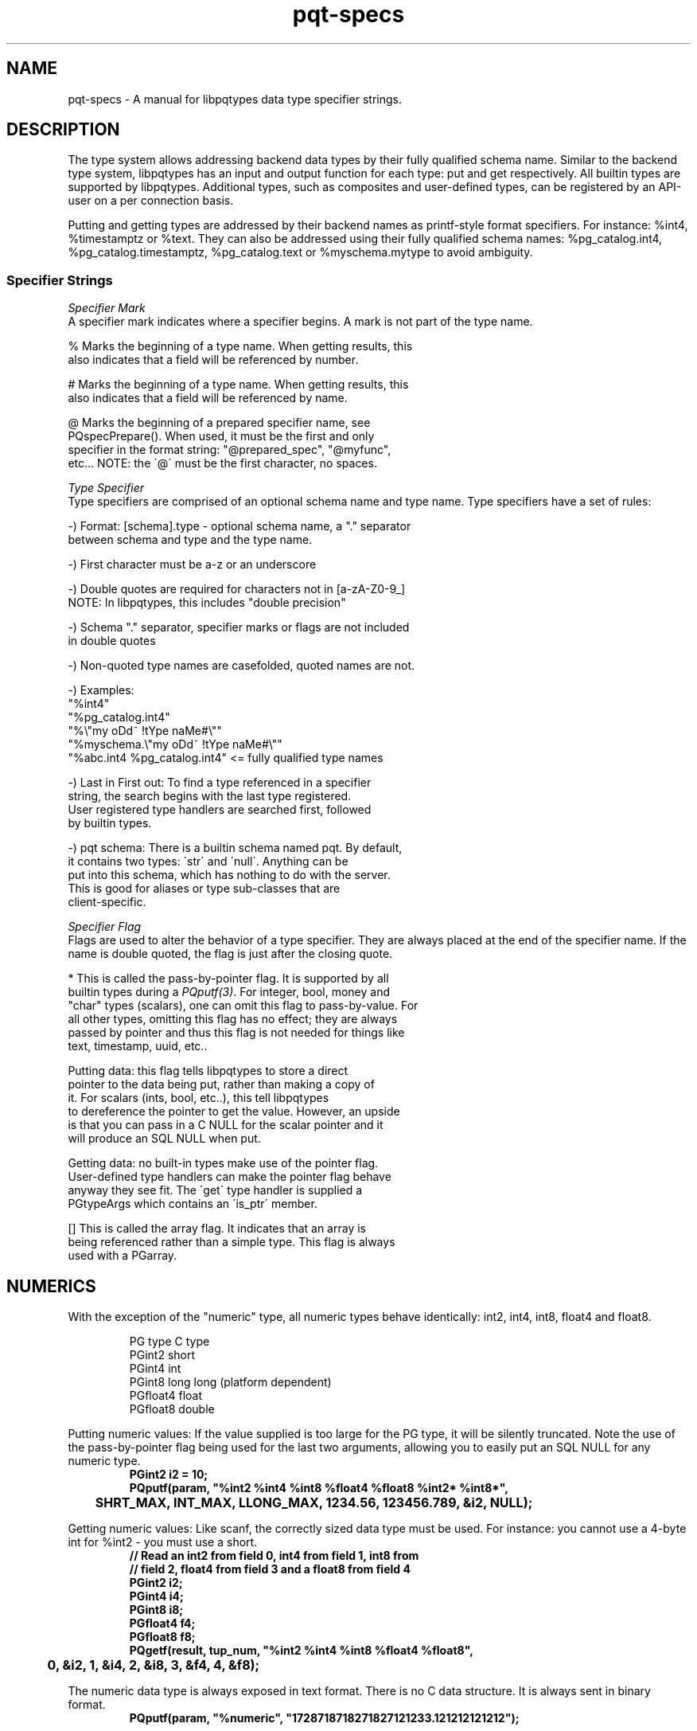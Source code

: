 .TH "pqt-specs" 3 2008-2015 "libpqtypes" "libpqtypes Manual"
.SH NAME
pqt-specs \- A manual for libpqtypes data type specifier strings.
.SH DESCRIPTION
.LP
The type system allows addressing backend data types by their fully
qualified schema name.  Similar to the backend type system, libpqtypes has
an input and output function for each type: put and get respectively.
All builtin types are supported by libpqtypes.  Additional types, such as
composites and user-defined types, can be registered by an API-user
on a per connection basis.

Putting and getting types are addressed by their backend names as
printf-style format specifiers.  For instance: %int4, %timestamptz or %text.
They can also be addressed using their fully qualified schema names:
%pg_catalog.int4, %pg_catalog.timestamptz, %pg_catalog.text or
%myschema.mytype to avoid ambiguity.

.SS Specifier Strings
\fISpecifier Mark\fP
.br
A specifier mark indicates where a specifier begins. A mark is not part
of the type name.

   %  Marks the beginning of a type name.  When getting results, this
      also indicates that a field will be referenced by number.

   #  Marks the beginning of a type name.  When getting results, this
      also indicates that a field will be referenced by name.

   @  Marks the beginning of a prepared specifier name, see
      PQspecPrepare().  When used, it must be the first and only
      specifier in the format string: "@prepared_spec", "@myfunc",
      etc...  NOTE: the \'@\' must be the first character, no spaces.

\fIType Specifier\fP
.br
Type specifiers are comprised of an optional schema name and type name.
Type specifiers have a set of rules:

   -) Format: [schema].type - optional schema name, a "." separator
      between schema and type and the type name.

   -) First character must be a-z or an underscore

   -) Double quotes are required for characters not in [a-zA-Z0-9_]
      NOTE: In libpqtypes, this includes "double precision"

   -) Schema "." separator, specifier marks or flags are not included
      in double quotes

   -) Non-quoted type names are casefolded, quoted names are not.

   -) Examples:
      "%int4"
      "%pg_catalog.int4"
      "%\\"my oDd~ !tYpe naMe#\\""
      "%myschema.\\"my oDd~ !tYpe naMe#\\""
      "%abc.int4 %pg_catalog.int4" <= fully qualified type names

   -) Last in First out: To find a type referenced in a specifier
      string, the search begins with the last type registered.
      User registered type handlers are searched first, followed
      by builtin types.

   -) pqt schema: There is a builtin schema named pqt.  By default,
      it contains two types: \'str\' and \'null\'.  Anything can be
      put into this schema, which has nothing to do with the server.
      This is good for aliases or type sub-classes that are
      client-specific.

\fISpecifier Flag\fP
.br
Flags are used to alter the behavior of a type specifier.  They are always placed
at the end of the specifier name.  If the name is double quoted, the flag is just
after the closing quote.

   *  This is called the pass-by-pointer flag.  It is supported by all
      builtin types during a \fIPQputf(3)\fP. For integer, bool, money and
      "char" types (scalars), one can omit this flag to pass-by-value. For
      all other types, omitting this flag has no effect; they are always
      passed by pointer and thus this flag is not needed for things like
      text, timestamp, uuid, etc..

      Putting data: this flag tells libpqtypes to store a direct
      pointer to the data being put, rather than making a copy of
      it. For scalars (ints, bool, etc..), this tell libpqtypes
      to dereference the pointer to get the value. However, an upside
      is that you can pass in a C NULL for the scalar pointer and it
      will produce an SQL NULL when put.

      Getting data: no built-in types make use of the pointer flag.
      User-defined type handlers can make the pointer flag behave
      anyway they see fit.  The \'get\' type handler is supplied a
      PGtypeArgs which contains an \'is_ptr\' member.

   [] This is called the array flag.  It indicates that an array is
      being referenced rather than a simple type.  This flag is always
      used with a PGarray.
.SH NUMERICS
.LP
With the exception of the "numeric" type, all numeric types behave
identically: int2, int4, int8, float4 and float8.
.RS
.nf
.LP
PG type    C type
PGint2     short
PGint4     int
PGint8     long long (platform dependent)
PGfloat4   float
PGfloat8   double
.fi
.RE

Putting numeric values: If the value supplied is too large for the PG
type, it will be silently truncated. Note the use of the pass-by-pointer
flag being used for the last two arguments, allowing you to easily put
an SQL NULL for any numeric type.
.RS
.nf
\fB
PGint2 i2 = 10;
PQputf(param, "%int2 %int4 %int8 %float4 %float8 %int2* %int8*",
	SHRT_MAX, INT_MAX, LLONG_MAX, 1234.56, 123456.789, &i2, NULL);\fP
.fi
.RE

Getting numeric values: Like scanf, the correctly sized data type must be
used.  For instance: you cannot use a 4-byte int for %int2 - you must use a short.
.RS
.nf
\fB
// Read an int2 from field 0, int4 from field 1, int8 from
// field 2, float4 from field 3 and a float8 from field 4
PGint2 i2;
PGint4 i4;
PGint8 i8;
PGfloat4 f4;
PGfloat8 f8;
PQgetf(result, tup_num, "%int2 %int4 %int8 %float4 %float8",
	0, &i2, 1, &i4, 2, &i8, 3, &f4, 4, &f8);\fP
.fi
.RE

The numeric data type is always exposed in text format.
There is no C data structure. It is always sent in binary format.
.RS
.nf
\fB
PQputf(param, "%numeric", "1728718718271827121233.121212121212");\fP
.fi
.RE

Even if binary results are used when getting a numeric value, libpqtypes will
internally convert the numeric to text. This has the advantage of allowing
you to use binary results and still have access to numeric fields.  If you
want to work with a numeric in binary form, use PQgetvalue() on a binary result set.
.RS
.nf
\fB
PGnumeric numstr;
PQgetf(result, tup_num, "%numeric", field_num, &numstr);\fP
.fi
.RE

The first argument is the field number of the numeric. The second argument is a
pointer to a PGnumeric to receive the numeric string value (which will
always be NUL terminated).
.SH ARRAY
.LP
Arrays are put using the PGarray structure.  Elements are put using \fIPQputf(3)\fP
into a PGparam structure contained withn a PGarray.  The PGarray contains
array dimension members for specifing the number of dimension, the
dimensions of each dimension and the lower bounds of each dimension.

Arrays are only handled using binary format.  This means that any type used
as an array element must be put and gotten in binary format.  If a
user-defined type does not implement a send and recv function in the backend,
it can not be used as an array element.

For a discussion of composite arrays, \`man pqt-composites(3)\'.
.RS
.nf
\fB
typedef struct
{
	/* The number of array dimensions.  Specifing zero for this
	 * value on puts has special meaning.  When zero, this value
	 * is set to one, dims[0] is set to the number of items in
	 * the \'param\' member and lbound[0] is set to one.
	 */
	int ndims;

	/* An array of lower bounds for each dimension. */
	int lbound[MAXDIM];

	/* An array of dimensions for each dimension. */
	int dims[MAXDIM];

	/* When putting array elements, this PGparam is used.  Each
	 * item put is one array element.  Because the \fIPQputf(3)\fP
	 * interface allows putting more than one item at a time, you
	 * can put multiple array elements.
	 */
	PGparam *param;

	/* When getting an array, this is the PGresult object that
	 * contains the array elements.  Each element is one tuple,
	 * regardless of the array dimensions.  If the array has 100
	 * elements across 3 dimensions, PQntuples(arr.res) will return
	 * 100.  The only valid field, for non-composite arrays, is
	 * field zero.
	 */
	PGresult *res;
} PGarray;
\fP
.fi
.RE

When all elements have been put, the PGarray structure must be put using the
"[]" array specifer flag into a PGparam structure.  \fIPQputf(3)\fP is used to build the
array elements and to put the resulting PGarray.

Putting an array value:
.RS
.nf
\fB
PGint4 i;
PGarray arr;
PGparam *param;

/* One dimensional arrays do not require setting dimension info. For
 * convience, you can zero the structure or set ndims to zero.
 */
arr.ndims = 0;

/* create the param object that will contain the elements */
arr.param = PQparamCreate(conn);

/* Use \fIPQputf(3)\fP to put the array elements */
for(i=0; i < 1000; i++)
  PQputf(arr.param, "%int4", i);

/* The PGarray must be put into a PGparam struture.  So far, only
 * the array elements have been put.  \'param\' can continue to be
 * used to pack more parameters.  The array is now a single parameter
 * within \'param\'.
 */
param = PQparamCreate(conn);
PQputf(param, "%int[]", &arr);

/* no longer needed */
PQparamClear(arr.param);
\fP
.fi
.RE

To get an array, \fIPQgetf(3)\fP is used in conjunction with the PGarray
structure.  The result object contained with the PGarray is populated
with the array elements.  The dimension info is assigned as well.  Each
array element is its own tuple that only contains a single field for non
composite arrays.

Getting an array value:
.RS
.nf
\fB
int i;
PGint4 val;
int ntups;
PGarray arr;
PGresult *result = ...;

PQgetf(result, 0, "%int[]", 0, &arr);

/* not needed anymore*/
PQclear(result);

/* each tuple is an array element */
ntups = PQntuples(arr.res);
for(i=0; i < ntups; i++)
{
  /* Always field 0 */
  PQgetf(arr.res, i, "%int4", 0, &val);
  printf("[%03d] %d\\n", i, val);
}

PQclear(arr.res);
\fP
.fi
.RE

The result object is not organized based on the dimension info.  Indexes are always
zero-based.  If the dimension info is meaningful to your application, index
translation must be done using the ndims, dims and lbound members of the PGarray
structure.

You cannot reference an array element by field name.  The only logical name for an
array element would be the string version of its index ... "0", "1", etc..  The
index value of a non-composite array is its tuple number, the field number is always
zero.  This means "#int" is not legal for non-composite arrays.  You must use
"%int" and reference field 0.
.SH CHAR
.LP
The "char" data type uses the PGchar.  The value is limited to 8-bits.

Putting a "char" value:
.RS
.nf
\fB
PGchar c = \'a\';
PQputf(param, "%char %char %char*", 213, c, NULL);\fP
.fi
.RE

Getting a "char" value:
.RS
.nf
\fB
PGchar c;
PQgetf(result, tup_num, "%char", field_num, &c);\fP
.fi
.RE
.SH VARIABLE-LENGTH CHARACTER TYPES
.LP
BPCHAR, VARCHAR, NAME and TEXT are handled identically.  libpqtypes does no range
checking on NAME, BPCHAR or VARCHAR, it lets the server perform these checks.
There are two ways to put strings: allow libpqtypes to make an internal copy of the
string (default behavior) or as a direct pointer: (both require that the C
string is NUL-terminated)
.RS
.nf
\fB
/* Put a string so libpqtypes makes a copy. In this case,
 * 4 copies would be made of the same string.
 */
PGtext str = "foobar";
PQputf(param, "%bpchar %varchar %name %text", str, str, str, str);

/* Put a string so libpqtypes doesn\'t make a copy,
 * keeps a direct pointer.  More efficient than above,
 * especially if these are large strings.
 */
PQputf(param, "%bpchar* %varchar* %name* %text*", str, str, str, str);\fP
.fi
.RE

WARNING: Be careful about variable scope when using the "*" specifier flag:
.RS
.nf
\fB
/* when \'func\' returns, the str pointer becomes invalid!
 * The below should be using "%text" ... w/o the * flag.
 */
int func(PGparam *param)
{
	PGchar str[16];
	strcpy(str, "foobar");
	return PQputf(param, "%text*", str); // BAD IDEA!
}\fP
.fi
.RE

To \fIPQgetf(3)\fP a string, you supply a pointer to a PGtext.  Unlike putting string
values, getting them doesn\'t make use of the "*" specifier flag (silently ignored).
.RS
.nf
\fB
/* Get a string value */
PGvarchar str;
PQgetf(result, tup_num, "%varchar", field_num, &str);

/* identical to */
str = PQgetvalue(result, tup_num, field_num);\fP
.fi
.RE

The reason the \'*\' specifier flag is silently ignored, rather than raising a syntax
error, is it is common to define macros for specifer strings; that can be used for
puts and gets:
.RS
.nf
\fB
/* user_id, username, password */
#define TYPESPEC_USERINFO "%int4 %text* %text*"

PGint4 uid = 0;
PGtext user = "foo", pass = "bar";
PQputf(param, TYPESPEC_USERINFO, uid, user, pass);
PQgetf(param, tup_num, TYPESPEC_USERINFO, 0, &uid, 1, &user, 2, &pass);\fP
.fi
.RE

The above allowance is more useful than a syntax error.
.SH BYTEA
.LP
There are two ways to put a bytea: copy or direct pointer (just like variable-length
character types).  In either case, you supply a pointer to a PGbytea.
.RS
.nf
\fB
typedef struct
{
  int len;    /* number of bytes */
  char *data; /* pointer to the bytea data */
} PGbytea;

/* Put a bytea letting libpqtypes make a copy; */
PGbytea bytea = {4, {0, 1, 2, 3}};
PQputf(param, "%bytea", &bytea);

/* Put a bytea not letting libpqtypes make a copy, stores a
 * direct pointer to PGbytea.data.
 */
PQputf(param, "%bytea*", &bytea);\fP
.fi
.RE

To get a bytea, you provide a pointer to a PGbytea.  Unlike putting bytea
values, there is only one way to get them.
.RS
.nf
\fB
/* Get a bytea value (exposed as binary, no
 * escaping/unescaping needed)
 */
PGbytea bytea;
PQgetf(result, tup_num, "%bytea", field_num, &bytea);\fP
.fi
.RE

NOTE: For text results, PQgetlength will not match the length returned by \fIPQgetf(3)\fP.
The values \fIPQgetf(3)\fP assigns to the user provided PGbytea* represent the unescaped bytea value.
.SH DATE
.LP
PGdate is used by DATE, TIMESTAMP and TIMESTAMPTZ data types. To put a date,
you must set the isbc, year, mon and mday members.  All other members are ignored.

.RS
.nf
\fBtypedef struct
{
	/* When non-zero, the date is in the BC ERA. */
	int isbc;

	/*
	 * The BC or AD year, which is NOT adjusted by 1900 like
	 * the POSIX struct tm.  Years are always positive values,
	 * even BC years.  To distinguish between BC and AD years,
	 * use the isbc flag: (year 0 not used)
	 *   Ex. -1210 is represented as: isbc=1, year=1209
	 */
	int year;

	/* The number of months since January, in the range 0 to 11. */
	int mon;

	/* The day of the month, in the range 1 to 31. */
	int mday;

	/* The Julian day in the Gregorian calendar. */
	int jday;

	/* The number of days since January 1, in the range 0 to 365. */
	int yday;

	/* The number of days since Sunday, in the range 0 to 6. */
	int wday;
} PGdate;\fP
.fi
.RE

Putting a date value:
.RS
.nf
\fB
// \'1401-01-19 BC\'
PGdate date;
date.isbc = 1;
date.year = 1401;
date.mon  = 0;
date.mday = 19;
PQputf(param, "%date", &date);\fP
.fi
.RE

Getting a date value:
.RS
.nf
\fB
PQgetf(result, tup_num, "%date", field_num, &date);\fP
.fi
.RE
.SH TIME
.LP
PGtime is used by TIME, TIMETZ, TIMESTAMP and TIMESTAMPTZ data types. To put a time, you must set the hour, min, sec and usec members.  All other members are ignored.
.RS
.nf
\fB
typedef struct
{
	/* The number of hours past midnight, in the range 0 to 23. */
	int hour;

	/* The number of minutes after the hour, in the
	 * range 0 to 59.
	 */
	int min;

	/* The number of seconds after the minute, in the
	 * range 0 to 59.
	 */
	int sec;

	/* The number of microseconds after the second, in the
	 * range of 0 to 999999.
	 */
	int usec;

	/*
	 * When non-zero, this is a TIME WITH TIME ZONE.  Otherwise,
	 * it is a TIME WITHOUT TIME ZONE.
	 */
	int withtz;

	/* A value of 1 indicates daylight savings time.  A value of 0
	 * indicates standard time.  A value of -1 means unknown or
	 * could not determine.
	 */
	int isdst;

	/* Offset from UTC in seconds. This value is not always
	 * available. It is set to 0 if it cannot be determined.
	 */
	int gmtoff;

	/* Timezone abbreviation: such as EST, GMT, PDT, etc.
	 * This value is not always available.  It is set to an empty
	 * string if it cannot be determined.
	 */
	char tzabbr[16];
} PGtime;
\fP
.fi
.RE

Putting a time value:
.RS
.nf
\fB
// \'10:41:06.002897\'
PGdate time;
time.hour   = 10;
time.min    = 41;
time.sec    = 6;
time.usec   = 2897;
PQputf(param, "%time", &time);\fP
.fi
.RE

Getting a time value:
.RS
.nf
\fB
PQgetf(result, tup_num, "%time", field_num, &time);
\fP
.fi
.RE
.SH TIMETZ
.LP
The TIMETZ data type uses the PGtime structure, for a description of this
structure see the TIME section.  To put a timetz, you must set the hour, min,
sec, usec and gmtoff members.  All other members are ignored.

Putting a timetz value:
.RS
.nf
\fB
// \'10:41:06.002897-05\'
PGdate timetz;
timetz.hour   = 10;
timetz.min    = 41;
timetz.sec    = 6;
timetz.usec   = 2897;
timetz.gmtoff = -18000;
PQputf(param, "%timetz", &timetz);
\fP
.fi
.RE

Getting a timetz value:
.RS
.nf
\fB
PQgetf(result, tup_num, "%timetz", field_num, &timetz);
\fP
.fi
.RE
.SH TIMESTAMP
.LP
To put a timestamp, the isbc, year, mon, mday, hour, min, sec and usec members must be set.  No other members are used.
.RS
.nf
\fB
typedef struct
{
	/* The number seconds before or after midnight UTC of
	 * January 1, 1970, not counting leap seconds.
	 */
	PGint8 epoch;

	/* The date part of the timestamp. */
	PGdate date;

	/* The time part of the timestamp. */
	PGtime time;
} PGtimestamp;
\fP
.fi
.RE

Putting a timestamp value:
.RS
.nf
\fB
// \'2000-01-19 10:41:06\'
PGtimestamp ts;
ts.date.isbc   = 0;
ts.date.year   = 2000;
ts.date.mon    = 0;
ts.date.mday   = 19;
ts.time.hour   = 10;
ts.time.min    = 41;
ts.time.sec    = 6;
ts.time.usec   = 0;
PQputf(param, "%timestamp", &ts);
\fP
.fi
.RE

Getting a timestamp value:
.RS
.nf
\fB
PQgetf(result, tup_num, "%timestamp", field_num, &ts);
\fP
.fi
.RE

The timestamp type has no concept of timezone, so the value returned by \fIPQgetf(3)\fP is
exactly what the server sent; no timezone adjustments are attempted.  The gmtoff is always
set to zero, tzabbr will be an empty string and withtz will be zero.
.SH TIMESTAMPTZ
.LP
To put a timestamptz, the isbc, year, mon, mday, hour, min, sec, usec and gmtoff
members must be set.  No other members are used.

Putting a timestamptz value:
.RS
.nf
\fB
// \'2000-01-19 10:41:06-05\'
PGtimestamp ts;
ts.date.isbc   = 0;
ts.date.year   = 2000;
ts.date.mon    = 0;
ts.date.mday   = 19;
ts.time.hour   = 10;
ts.time.min    = 41;
ts.time.sec    = 6;
ts.time.usec   = 0;
ts.time.gmtoff = -18000;
PQputf(param, "%timestamptz", &ts);
\fP
.fi
.RE

Getting a timestamptz value:
.RS
.nf
\fB
PQgetf(result, tup_num, "%timestamptz", field_num, &ts);
\fP
.fi
.RE

When using \fIPQgetf(3)\fP in binary mode, the timestamptz value is converted into the local
machine\'s timezone.  If the local machine's timezone can not be determined, the
value will be in GMT (gmtoff is set to zero and tzabbr is set to GMT).

When using \fIPQgetf(3)\fP in text mode, the timestamptz value is returned as a datetime string
in the server\'s timezone.  No adjustments are made to this value.  If the server is
using a DateStyle that encodes the gmtoff "00:00:00-05", then gmtoff will be set to
this value and tzabbr will be "GMT+/-hhmmss" (00:00:00-05 => GMT-0500).  In this case,
isdst is set to -1 ... meaning unknown.  If the server\'s DateStyle encodes a timezone
abbreviation, like PST, then tzabbr is set to this value.  The gmtoff and isdst members
are properly set:

.nf
  DateStyle includes a timezone abbrev - "SQL, MDY"
  01/25/2007 00:00:00 EST => tzabbr=EST, gmtoff=-18000, isdst=0
  01/25/2007 01:00:00 EDT => tzabbr=EDT, gmtoff=-14400, isdst=1
.fi
.SH INTERVAL
.LP
To put an interval, all relevant members of a PGinterval should be assigned and those
not used should be set to zero.
.RS
.nf
\fB
typedef struct
{
	/* the number of years */
	int years;

	/* the number of months */
	int mons;

	/* the number of days */
	int days;

	/* the number of hours */
	int hours;

	/* the number of mins */
	int mins;

	/* the number of seconds */
	int secs;

	/* the number of microseconds */
	int usecs;
} PGinterval;
\fP
.fi
.RE

Putting an interval value:
.RS
.nf
\fB
// "20 years 8 months 9 hours 10 mins 15 secs 123456 usecs"
PGinterval interval;
interval.years = 20;
interval.mons  = 8;
interval.days  = 0; // not used, set to 0
interval.hours = 9;
interval.mins  = 10;
interval.secs  = 15;
interval.usecs = 123456;
PQputf(param, "%interval", &interval);
\fP
.fi
.RE

Getting an interval value:
.RS
.nf
\fB
PQgetf(result, tup_num, "%interval", field_num, &interval);
\fP
.fi
.RE

NOTE: When using text results with a non-ISO DateStyle, microseconds are
truncated to a 2 digit value.  For example: "4 mins 2.11 secs" but microseconds
is really 111456.
.SH POINT
.LP
The PGpoint structure is used to put and get a point.
.RS
.nf
\fB
typedef struct
{
	double x; // point x value
	double y; // point y value
} PGpoint;
\fP
.fi
.RE

Putting a point value:
.RS
.nf
\fB
PGpoint pt = {12.345, 6.789};
PQputf(param, "%point", &pt);
\fP
.fi
.RE

Getting a point value:
.RS
.nf
\fB
PGpoint pt;
PQgetf(result, tup_num, "%point", field_num, &pt);
\fP
.fi
.RE
.SH LSEG
.LP
The PGlseg structure is used to put and get a line segnment.
.RS
.nf
\fB
typedef struct
{
  PGpoint pts[2];
} PGlseg;
\fP
.fi
.RE

Putting a lseg value:
.RS
.nf
\fB
PGlseg lseg = {{{12.345, 6.789}, {99.8, 88.9}}};
PQputf(param, "%lseg", &lseg);
\fP
.fi
.RE

Getting a lseg value:
.RS
.nf
\fB
PGlseg lseg;
PQgetf(result, tup_num, "%lseg", field_num, &lseg);
\fP
.fi
.RE
.SH BOX
.LP
The PGbox structure is used to put and get a box.
.RS
.nf
\fB
typedef struct
{
  PGpoint high;
  PGpoint low;
} PGbox;
\fP
.fi
.RE

Putting a box value:
.RS
.nf
\fB
PGbox box = {{12.345, 6.789}, {22.234, 1.9998}};
PQputf(param, "%box", &box);
\fP
.fi
.RE

Getting a box value:
.RS
.nf
\fB
PGbox box;
PQgetf(result, tup_num, "%box", field_num, &box);
\fP
.fi
.RE
.SH CIRCLE
.LP
The PGcircle structure is used to put and get a circle.
.RS
.nf
\fB
typedef struct
{
  PGpoint center;
  double radius;
} PGcircle;
\fP
.fi
.RE

Putting a circle value:
.RS
.nf
\fB
PGcircle circle = {{12.345, 6.789}, 2.34567};
PQputf(param, "%circle", &circle);
\fP
.fi
.RE

Getting a circle value:
.RS
.nf
\fB
PGcircle circle;
PQgetf(result, tup_num, "%circle", field_num, &circle);
\fP
.fi
.RE
.SH PATH
.LP
The PGpath structure is used to put and get a path.  If the closed member is
non-zero, the path is closed, otherwise it is open.
.RS
.nf
\fB
typedef struct
{
  int npts;
  int closed;
  PGpoint *pts;
} PGpath;
\fP
.fi
.RE

Putting a path value:
.RS
.nf
\fB
// Put a closed path that contains 2 points
PGpoint pts[] = {{12.345, 6.789}, {19.773, 7.882}};
PGpath path = {2, 1, pts};
PQputf(param, "%path", &path);
\fP
.fi
.RE

Getting a path value:
.RS
.nf
\fB
PGpath path;
if(PQgetf(result, tup_num, "%path", field_num, &path))
{
	// path.pts must be copied out if needed after clearing results
	copy_points(path.npts, path.pts, ...);

	PQclear(result);
	// path.pts is now invalid!
}
\fP
.fi
.RE
.SH POLYGON
.LP
The PGpolygon structure is used to put and get a polygon.
.RS
.nf
\fB
typedef struct
{
  int npts;
  PGpoint *pts;
} PGpolygon;
\fP
.fi
.RE

Putting a polygon value:
.RS
.nf
\fB
// Put a polygon that contains 2 points
PGpoint pts[] = {{12.345, 6.789}, {19.773, 7.882}};
PGpolygon polygon = {2, 1, pts};
PQputf(param, "%polygon", &polygon);
\fP
.fi
.RE

Getting a polygon value:
.RS
.nf
\fB
PGpolygon polygon;
if(PQgetf(result, tup_num, "%polygon", field_num, &polygon))
{
	// polygon.pts must be copied out if needed after clearing results
	copy_points(polygon.npts, polygon.pts, ...);

	PQclear(result);
	// polygon.pts is now invalid
}
\fP
.fi
.RE
.SH INET & CIDR
.LP
When putting an inet or cidr, all members must be set excluding the sa_len.
.RS
.nf
\fB
typedef struct
{
	/* The address mask, 32 for a single IP. */
	int mask;

	/* When non-zero, the PGinet structure represents a cidr
	 * otherwise an inet.
	 */
	int is_cidr;

	/* the length in bytes of the sa_buf member. */
	int sa_len;

	/* the socket address buffer, contains the data.  This can
	 * be casted to a sockaddr, sockaddr_in, sockaddr_in6 or a
	 * sockaddr_storage structure. This buffer is 128 bytes so
	 * that it is large enough for a sockaddr_storage structure.
	 */
	char sa_buf[128];
} PGinet;
\fP
.fi
.RE

Putting an inet or cidr:
.RS
.nf
\fB
socklen_t len;
PGinet inet;

cli_fd = accept(srv_fd, (struct sockaddr *)inet.sa_buf, &len);
if(cli_fd != -1)
{
	inet.is_cidr = 0;
	inet.mask = 32;
	PQputf(param, "%inet", &inet);
}
\fP
.fi
.RE

Getting an inet or cidr:
.RS
.nf
\fB
PGinet inet;
unsigned short port;

/* gets an inet from field 2 and an int2 from field 6 */
if(PQgetf(result, tup_num, "%inet %int2", 2, &inet, 6, &port))
{
	char ip[80];
	struct sockaddr *sa = (struct sockaddr *)inet.sa_buf;

	// converting a PGinet to an IPv4 or IPv6 address string
	getnameinfo(sa, inet.sa_len, ip, sizeof(ip),
		NULL, 0, NI_NUMERICHOST);

	// The inet data type does not store a port.
	if(sa->sa_family == AF_INET)
		((struct sockaddr_in *)sa)->sin_port = htons(port);
	else
		((struct sockaddr_in6 *)sa)->sin6_port = htons(port);

	printf("Connecting to %s:%d\\n", ip, port);
	connect(sock_fd, sa, inet.sa_len);
}
\fP
.fi
.RE
.SH MACADDR
.LP
The PGmacaddr structure is used to put and get a macaddr.
.RS
.nf
\fB
typedef struct
{
	int a;
	int b;
	int c;
	int d;
	int e;
	int f;
} PGmacaddr;
\fP
.fi
.RE

Putting a macaddr value:
.RS
.nf
\fB
PGmacaddr macaddr = {0, 1, 2, 3, 4, 5};
PQputf(param, "%macaddr", &macaddr);
\fP
.fi
.RE

Getting a macaddr value:
.RS
.nf
\fB
PGmacaddr macaddr;
PQgetf(result, tup_num, "%macaddr", field_num, &macaddr);
\fP
.fi
.RE
.SH MONEY
.LP
The money type is put/get as a PGmoney (64-bit integer).  It can be
converted to dollar and cents format by dividing by 100:
double money = (double)money64 / 100.0;.  Pre 8.3 servers are limited to
32-bit money values.

Putting a money value (put two money values, one is an SQL NULL):
.RS
.nf
\fB
PGmoney money = 600000000054LL; // 6 billion dollars and 54 cents
PQputf(param, "%money %money*", money, NULL);
\fP
.fi
.RE

Getting a money value:
.RS
.nf
\fB
PQgetf(result, tup_num, "%money", field_num, &money);
\fP
.fi
.RE
.SH BOOL
.LP
The bool type is put/get as a PGbool.  To put true or false, use 1 or 0.

Putting a bool value (this puts true and a bool SQL NULL):
.RS
.nf
\fB
PGbool b = 1; // put true
PQputf(param, "%bool %bool*", b, NULL);
\fP
.fi
.RE

Getting a bool value:
.RS
.nf
\fB
PGbool b;
PQgetf(result, tup_num, "%bool", field_num, &b);
\fP
.fi
.RE
.SH UUID
.LP
The uuid type is put/get as a sequence of 16 bytes.  To put a uuid as
text, use "%str".  NOTE: this type is not available on pre 8.3 servers.

Putting a uuid value:
.RS
.nf
\fB
PGuuid uuid = {0, 1, 2, 3, 4, 5, 6, 7, 8, 9, 10, 11, 12, 13, 14, 15};
PQputf(param, "%uuid", uuid);
\fP
.fi
.RE

Getting a uuid value:
.RS
.nf
\fB
PGuuid uuid;
PQgetf(result, tup_num, "%uuid", field_num, &uuid);
\fP
.fi
.RE

WARNING: The data provided on a put call is expected to be at least 16 bytes.
.SH OID
.LP
Putting an oid value:
.RS
.nf
\fB
Oid oid = 2318;
PQputf(param, "%oid", oid);
\fP
.fi
.RE

Getting an oid value:
.RS
.nf
\fB
Oid oid;
PQgetf(result, tup_num, "%oid", field_num, &oid);
\fP
.fi
.RE
.SH EXAMPLES
.LP
None.
.SH AUTHOR
.LP
A contribution of eSilo, LLC. for the PostgreSQL Database Management System.
Written by Andrew Chernow and Merlin Moncure.
.SH REPORTING BUGS
.LP
Report bugs to <libpqtypes@esilo.com>.
.SH COPYRIGHT
.LP
Copyright (c) 2008-2015 eSilo, LLC. All rights reserved.
.br
This is free software; see the source for copying conditions.
There is NO warranty; not even for MERCHANTABILITY or  FITNESS
FOR A PARTICULAR PURPOSE.
.SH SEE ALSO
.LP
\fIPQgetf(3)\fP, \fIPQputf(3)\fP.
